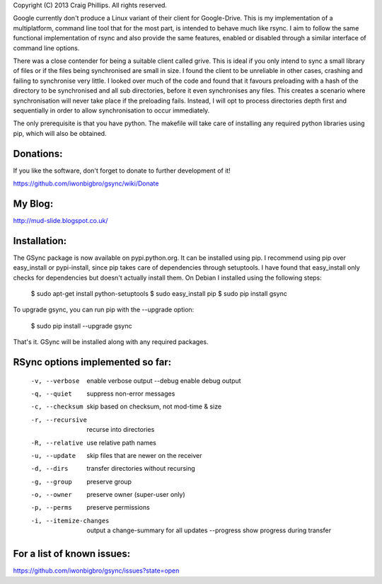 Copyright (C) 2013 Craig Phillips.  All rights reserved.

Google currently don't produce a Linux variant of their client for Google-Drive.
This is my implementation of a multiplatform, command line tool that for the
most part, is intended to behave much like rsync.  I aim to follow the same
functional implementation of rsync and also provide the same features, enabled
or disabled through a similar interface of command line options.

There was a close contender for being a suitable client called grive.  This is
ideal if you only intend to sync a small library of files or if the files being
synchronised are small in size.  I found the client to be unreliable in other
cases, crashing and failing to synchronise very little.  I looked over much of
the code and found that it favours preloading with a hash of the directory to
be synchronised and all sub directories, before it even synchronises any files.
This creates a scenario where synchronisation will never take place if the
preloading fails.  Instead, I will opt to process directories depth first and
sequentially in order to allow synchronisation to occur immediately.

The only prerequisite is that you have python.  The makefile will take care of
installing any required python libraries using pip, which will also be obtained.

Donations:
===============================================================================

If you like the software, don't forget to donate to further development of it!

https://github.com/iwonbigbro/gsync/wiki/Donate

My Blog:
===============================================================================

http://mud-slide.blogspot.co.uk/

Installation:
===============================================================================

The GSync package is now available on pypi.python.org.  It can be installed
using pip.  I recommend using pip over easy_install or pypi-install, since pip
takes care of dependencies through setuptools.  I have found that easy_install
only checks for dependencies but doesn't actually install them.  On Debian I
installed using the following steps:

    $ sudo apt-get install python-setuptools
    $ sudo easy_install pip
    $ sudo pip install gsync

To upgrade gsync, you can run pip with the --upgrade option:

    $ sudo pip install --upgrade gsync

That's it.  GSync will be installed along with any required packages.

RSync options implemented so far:
===============================================================================

 -v, --verbose               enable verbose output
     --debug                 enable debug output
 -q, --quiet                 suppress non-error messages
 -c, --checksum              skip based on checksum, not mod-time & size
 -r, --recursive             recurse into directories
 -R, --relative              use relative path names
 -u, --update                skip files that are newer on the receiver
 -d, --dirs                  transfer directories without recursing
 -g, --group                 preserve group
 -o, --owner                 preserve owner (super-user only)
 -p, --perms                 preserve permissions
 -i, --itemize-changes       output a change-summary for all updates
     --progress              show progress during transfer

For a list of known issues:
===============================================================================

https://github.com/iwonbigbro/gsync/issues?state=open
